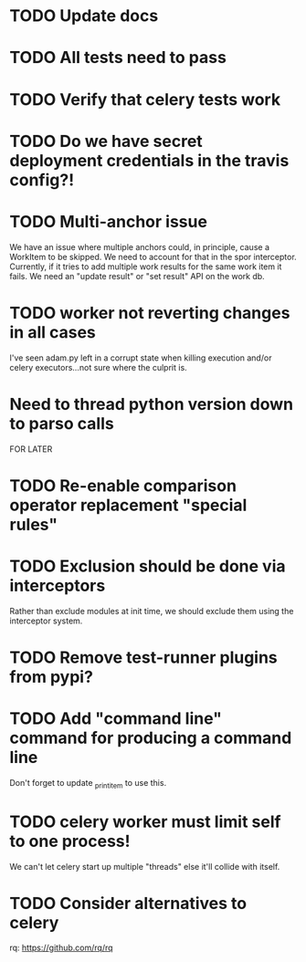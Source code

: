 * TODO Update docs

* TODO All tests need to pass

* TODO Verify that celery tests work
 
* TODO Do we have secret deployment credentials in the travis config?!

* TODO Multi-anchor issue
  We have an issue where multiple anchors could, in principle, cause a WorkItem
  to be skipped. We need to account for that in the spor interceptor. Currently,
  if it tries to add multiple work results for the same work item it fails. We
  need an "update result" or "set result" API on the work db. 

* TODO worker not reverting changes in all cases

  I've seen adam.py left in a corrupt state when killing execution
  and/or celery executors...not sure where the culprit is.

* Need to thread python version down to parso calls

FOR LATER

* TODO Re-enable comparison operator replacement "special rules"

* TODO Exclusion should be done via interceptors

    Rather than exclude modules at init time, we should exclude them using the interceptor system.

* TODO Remove test-runner plugins from pypi?

* TODO Add "command line" command for producing a command line
  Don't forget to update _print_item to use this.
 
* TODO celery worker must limit self to one process!

  We can't let celery start up multiple "threads" else it'll collide with itself.

* TODO Consider alternatives to celery

  rq: https://github.com/rq/rq
  